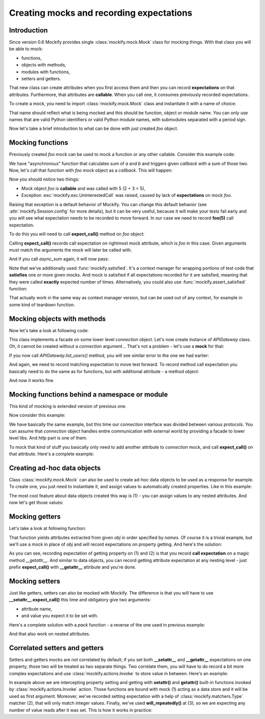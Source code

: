.. ----------------------------------------------------------------------------
.. docs/source/tutorial/creating-mocks.rst
..
.. Copyright (C) 2019 - 2020 Maciej Wiatrzyk <maciej.wiatrzyk@gmail.com>
..
.. This file is part of Mockify library documentation
.. and is released under the terms of the MIT license:
.. http://opensource.org/licenses/mit-license.php.
..
.. See LICENSE for details.
.. ----------------------------------------------------------------------------
.. _creating-mocks:

Creating mocks and recording expectations
=========================================

Introduction
------------

Since version 0.6 Mockify provides single :class:`mockify.mock.Mock` class
for mocking things. With that class you will be able to mock:

* functions,
* objects with methods,
* modules with functions,
* setters and getters.

That new class can create attributes when you first access them and then you
can record **expectations** on that attributes. Furthermore, that attributes
are **callable**. When you call one, it consumes previously recorded
expectations.

To create a mock, you need to import :class:`mockify.mock.Mock` class and
instantiate it with a name of choice:

.. testcode::

    from mockify.mock import Mock

    foo = Mock('foo')

That name should reflect what is being mocked and this should be function,
object or module name. You can only use names that are valid Python
identifiers or valid Python module names, with submodules separated with a
period sign.

Now let's take a brief introduction to what can be done with just created
*foo* object.

Mocking functions
-----------------

Previously created *foo* mock can be used to mock a function or any other
callable. Consider this example code:

.. testcode::

    def async_sum(a, b, callback):
        result = a + b
        callback(result)

We have "asynchronous" function that calculates sum of *a* and *b* and
triggers given *callback* with a sum of those two. Now, let's call that
function with *foo* mock object as a *callback*. This will happen:

.. doctest::

    >>> async_sum(2, 3, foo)
    Traceback (most recent call last):
        ...
    mockify.exc.UninterestedCall: No expectations recorded for mock:
    <BLANKLINE>
    at <doctest default[0]>:3
    -------------------------
    Called:
      foo(5)

Now you should notice two things:

* Mock object *foo* is **callable** and was called with 5 (2 + 3 = 5),
* Exception :exc:`mockify.exc.UninterestedCall` was raised, caused by lack of
  **expectations** on mock *foo*.

Raising that exception is a default behavior of Mockify. You can change this
default behavior (see :attr:`mockify.Session.config` for more details), but
it can be very useful, because it will make your tests fail early and you
will see what expectation needs to be recorded to move forward. In our case
we need to record **foo(5)** call expectation.

To do this you will need to call **expect_call()** method on *foo* object:

.. testcode::

    foo.expect_call(5)

Calling **expect_call()** records call expectation on rightmost mock
attribute, which is *foo* in this case. Given arguments must match the
arguments the mock will later be called with.

And if you call *async_sum* again, it will now pass:

.. testcode::

    from mockify import satisfied

    with satisfied(foo):
        async_sum(2, 3, foo)

Note that we've additionally used :func:`mockify.satisfied`. It's a context
manager for wrapping portions of test code that **satisfies** one or more
given mocks. And mock is satisfied if all expectations recorded for it are
satisfied, meaning that they were called **exactly** expected number of
times. Alternatively, you could also use :func:`mockify.assert_satisfied`
function:

.. testcode::

    from mockify import assert_satisfied

    foo.expect_call(3)
    async_sum(1, 2, foo)
    assert_satisfied(foo)

That actually work in the same way as context manager version, but can be
used out of any context, for example in some kind of teardown function.

Mocking objects with methods
----------------------------

Now let's take a look at following code:

.. testcode::

    class APIGateway:

        def __init__(self, connection):
            self._connection = connection

        def list_users(self):
            return self._connection.get('/api/users')

This class implements a facade on some lower level *connection* object. Let's
now create instance of *APIGateway* class. Oh, it cannot be created without a
*connection* argument... That's not a problem - let's use a **mock** for that:

.. testcode::

    connection = Mock('connection')
    gateway = APIGateway(connection)

If you now call *APIGateway.list_users()* method, you will see similar error
to the one we had earlier:

.. doctest::

    >>> gateway.list_users()
    Traceback (most recent call last):
        ...
    mockify.exc.UninterestedCall: No expectations recorded for mock:
    <BLANKLINE>
    at <doctest default[0]>:7
    -------------------------
    Called:
      connection.get('/api/users')

And again, we need to record matching expectation to move test forward. To
record method call expectation you basically need to do the same as for
functions, but with additional attribute - a method object:

.. testcode::

    connection.get.expect_call('/api/users')
    with satisfied(connection):
        gateway.list_users()

And now it works fine.

Mocking functions behind a namespace or module
----------------------------------------------

This kind of mocking is extended version of previous one.

Now consider this example:

.. testcode::

    class APIGateway:

        def __init__(self, connection):
            self._connection = connection

        def list_users(self):
            return self._connection.http.get('/api/users')

We have basically the same example, but this time our *connection* interface
was divided between various protocols. You can assume that *connection*
object handles entire communication with external world by providing a facade
to lower level libs. And *http* part is one of them.

To mock that kind of stuff you basically only need to add another attribute
to *connection* mock, and call **expect_call()** on that attribute. Here's a
complete example:

.. testcode::

    connection = Mock('connection')
    gateway = APIGateway(connection)
    connection.http.get.expect_call('/api/users')
    with satisfied(connection):
        gateway.list_users()

Creating ad-hoc data objects
----------------------------

Class :class:`mockify.mock.Mock` can also be used to create ad-hoc data
objects to be used as a response for example. To create one, you just need to
instantiate it, and assign values to automatically created properties. Like
in this example:

.. testcode::

    mock = Mock('mock')
    mock.foo = 1
    mock.bar = 2
    mock.baz.spam.more_spam = 'more spam' # (1)

The most cool feature about data objects created this way is (1) - you can
assign values to any nested attributes. And now let's get those
values:

.. doctest::

    >>> mock.foo
    1
    >>> mock.bar
    2
    >>> mock.baz.spam.more_spam
    'more spam'

Mocking getters
---------------

Let's take a look at following function:

.. testcode::

    def unpack(obj, *names):
        for name in names:
            yield getattr(obj, name)

That function yields attributes extracted from given *obj* in order specified
by *names*. Of course it is a trivial example, but we'll use a mock in place
of *obj* and will record expectations on property getting. And here's the
solution:

.. testcode::

    from mockify.actions import Return

    obj = Mock('obj')
    obj.__getattr__.expect_call('a').will_once(Return(1))  # (1)
    obj.__getattr__.expect_call('b').will_once(Return(2))  # (2)
    with satisfied(obj):
        assert list(unpack(obj, 'a', 'b')) == [1, 2]  # (3)

As you can see, recording expectation of getting property on (1) and (2) is
that you record **call expectation** on a magic method *__getattr__*. And
similar to data objects, you can record getting attribute expectation at any
nesting level - just prefix **expect_call()** with **__getattr__** attribute
and you're done.

Mocking setters
---------------

Just like getters, setters can also be mocked with Mockify. The difference is
that you will have to use **__setattr__.expect_call()** this time and
obligatory give two arguments:

* attribute name,
* and value you expect it to be set with.

Here's a complete solution with a *pack* function - a reverse of the one used
in previous example:

.. testcode::

    def pack(obj, **kwargs):
        for name, value in kwargs.items():
            setattr(obj, name, value)

    obj = Mock('obj')
    obj.__setattr__.expect_call('a', 1)
    obj.__setattr__.expect_call('b', 2)
    with satisfied(obj):
        pack(obj, a=1, b=2)

And that also work on nested attributes.

Correlated setters and getters
------------------------------

Setters and getters mocks are not correlated by default; if you set both
**__setattr__** and **__getattr__** expectations on one property, those
two will be treated as two separate things. Two correlate them, you will have
to do record a bit more complex expectations and use
:class:`mockify.actions.Invoke` to store value in between. Here's an example:

.. testcode::

    from mockify.actions import Invoke
    from mockify.matchers import Type

    store = Mock('store') # (1)

    obj = Mock('obj')
    obj.__setattr__.expect_call('value', Type(int)).will_once(Invoke(setattr, store)) # (2)
    obj.__getattr__.expect_call('value').will_repeatedly(Invoke(getattr, store))  # (3)

In example above we are intercepting property setting and getting with
**setattr()** and **getattr()** built-in functions invoked by
:class:`mockify.actions.Invoke` action. Those functions are bound with mock
(1) acting as a data store and it will be used as first argument. Moreover,
we've recorded setting expectation with a help of
:class:`mockify.matchers.Type` matcher (2), that will only match integer values.
Finally, we've used **will_repeatedly()** at (3), so we are expecting any
number of value reads after it was set. This is how it works in practice:

.. doctest::

    >>> obj.value = 123
    >>> obj.value
    123
    >>> obj.value
    123
